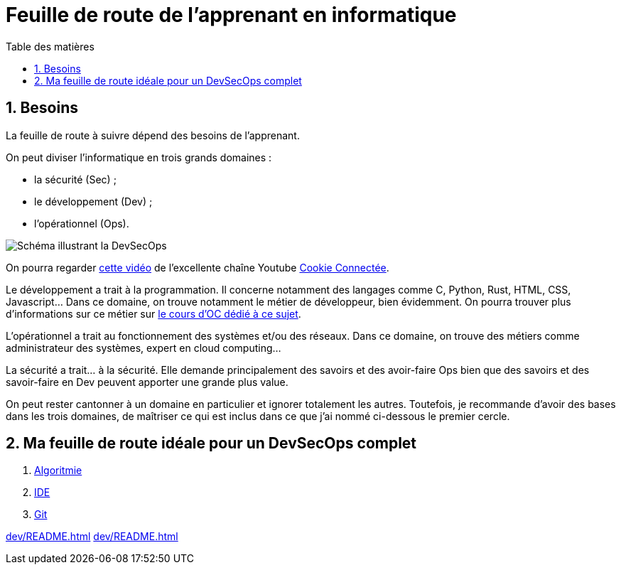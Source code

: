 = Feuille de route de l'apprenant en informatique
:Dhrions:
:toc:
:toclevels: 5
:toc-title: Table des matières
:sectnums:
:imagesdir: images
:sectnumlevels: 5

== Besoins

La feuille de route à suivre dépend des besoins de l'apprenant.

On peut diviser l'informatique en trois grands domaines :

* la sécurité (Sec) ;
* le développement (Dev) ;
* l'opérationnel (Ops).

image::https://s1.qwant.com/thumbr/0x380/1/7/0eaf456462673f23caf77f0271bc25ca95bef5f3f30d5d34c0d6a07dad4ed0/devsecops-image-2000-6557ba1b00.png?u=https%3A%2F%2Fdt-cdn.net%2Fimages%2Fdevsecops-image-2000-6557ba1b00.png&q=0&b=1&p=0&a=0[Schéma illustrant la DevSecOps]

On pourra regarder link:https://www.youtube.com/watch?v=pnkeQ_olSz0[cette vidéo] de l'excellente chaîne Youtube link:https://www.youtube.com/@Cookieconnecte[Cookie Connectée].

Le développement a trait à la programmation. Il concerne notamment des langages comme C, Python, Rust, HTML, CSS, Javascript... Dans ce domaine, on trouve notamment le métier de développeur, bien évidemment. On pourra trouver plus d'informations sur ce métier sur link:https://openclassrooms.com/fr/courses/6817086-decouvrez-les-metiers-de-developpeur[le cours d'OC dédié à ce sujet].

L'opérationnel a trait au fonctionnement des systèmes et/ou des réseaux.  Dans ce domaine, on trouve des métiers comme administrateur des systèmes, expert en cloud computing...

La sécurité a trait... à la sécurité. Elle demande principalement des savoirs et des avoir-faire Ops bien que des savoirs et des savoir-faire en Dev peuvent apporter une grande plus value.

On peut rester cantonner à un domaine en particulier et ignorer totalement les autres.
Toutefois, je recommande d'avoir des bases dans les trois domaines, de maîtriser ce qui est inclus dans ce que j'ai nommé ci-dessous le premier cercle.

== Ma feuille de route idéale pour un DevSecOps complet

. link:https://github.com/dhrions/utils/tree/main/computing-learner-roadmap/dev#1-le-premier-cercle--lalgorithmie[Algoritmie]
. link:https://github.com/dhrions/utils/tree/main/computing-learner-roadmap/transversal#111-ide[IDE]
. link:https://github.com/dhrions/utils/tree/main/computing-learner-roadmap/transversal#112-git[Git]

<<dev/README.adoc#html_et_css>>
<<dev/README.adoc#algo>>



// * link:transversal[Transverse].
// * link:dev[Développement].
// * link:ops[Opérationnel].
// * link:sec[Sécurité].
